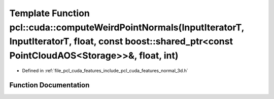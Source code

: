 .. _exhale_function_cuda_2features_2include_2pcl_2cuda_2features_2normal__3d_8h_1a0951020f8d2b999d6ba29ec40cdcfa1a:

Template Function pcl::cuda::computeWeirdPointNormals(InputIteratorT, InputIteratorT, float, const boost::shared_ptr<const PointCloudAOS<Storage>>&, float, int)
================================================================================================================================================================

- Defined in :ref:`file_pcl_cuda_features_include_pcl_cuda_features_normal_3d.h`


Function Documentation
----------------------


.. doxygenfunction:: pcl::cuda::computeWeirdPointNormals(InputIteratorT, InputIteratorT, float, const boost::shared_ptr<const PointCloudAOS<Storage>>&, float, int)

